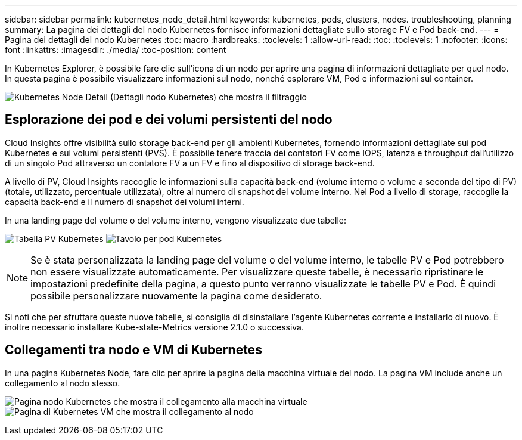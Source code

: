 ---
sidebar: sidebar 
permalink: kubernetes_node_detail.html 
keywords: kubernetes, pods, clusters, nodes. troubleshooting, planning 
summary: La pagina dei dettagli del nodo Kubernetes fornisce informazioni dettagliate sullo storage FV e Pod back-end. 
---
= Pagina dei dettagli del nodo Kubernetes
:toc: macro
:hardbreaks:
:toclevels: 1
:allow-uri-read: 
:toc: 
:toclevels: 1
:nofooter: 
:icons: font
:linkattrs: 
:imagesdir: ./media/
:toc-position: content


[role="lead"]
In Kubernetes Explorer, è possibile fare clic sull'icona di un nodo per aprire una pagina di informazioni dettagliate per quel nodo. In questa pagina è possibile visualizzare informazioni sul nodo, nonché esplorare VM, Pod e informazioni sul container.

image:KubernetesNodeFiltering.png["Kubernetes Node Detail (Dettagli nodo Kubernetes) che mostra il filtraggio"]



== Esplorazione dei pod e dei volumi persistenti del nodo

Cloud Insights offre visibilità sullo storage back-end per gli ambienti Kubernetes, fornendo informazioni dettagliate sui pod Kubernetes e sui volumi persistenti (PVS). È possibile tenere traccia dei contatori FV come IOPS, latenza e throughput dall'utilizzo di un singolo Pod attraverso un contatore FV a un FV e fino al dispositivo di storage back-end.

A livello di PV, Cloud Insights raccoglie le informazioni sulla capacità back-end (volume interno o volume a seconda del tipo di PV) (totale, utilizzato, percentuale utilizzata), oltre al numero di snapshot del volume interno. Nel Pod a livello di storage, raccoglie la capacità back-end e il numero di snapshot dei volumi interni.

In una landing page del volume o del volume interno, vengono visualizzate due tabelle:

image:Kubernetes_PV_Table.png["Tabella PV Kubernetes"]
image:Kubernetes_Pod_Table.png["Tavolo per pod Kubernetes"]


NOTE: Se è stata personalizzata la landing page del volume o del volume interno, le tabelle PV e Pod potrebbero non essere visualizzate automaticamente. Per visualizzare queste tabelle, è necessario ripristinare le impostazioni predefinite della pagina, a questo punto verranno visualizzate le tabelle PV e Pod. È quindi possibile personalizzare nuovamente la pagina come desiderato.

Si noti che per sfruttare queste nuove tabelle, si consiglia di disinstallare l'agente Kubernetes corrente e installarlo di nuovo. È inoltre necessario installare Kube-state-Metrics versione 2.1.0 o successiva.



== Collegamenti tra nodo e VM di Kubernetes

In una pagina Kubernetes Node, fare clic per aprire la pagina della macchina virtuale del nodo. La pagina VM include anche un collegamento al nodo stesso.

image:Kubernetes_Node_Page_with_VM_Link.png["Pagina nodo Kubernetes che mostra il collegamento alla macchina virtuale"]
image:Kubernetes_VM_Page_with_Node_Link.png["Pagina di Kubernetes VM che mostra il collegamento al nodo"]
